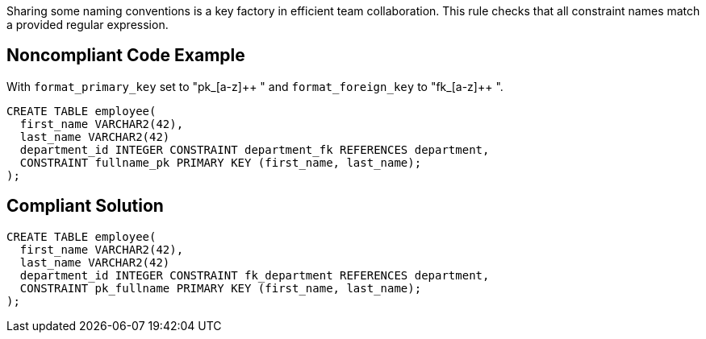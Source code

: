 Sharing some naming conventions is a key factory in efficient team collaboration. This rule checks that all constraint names match a provided regular expression.


== Noncompliant Code Example

With ``++format_primary_key++`` set to "pk_[a-z]{plus}{plus} " and ``++format_foreign_key++`` to "fk_[a-z]{plus}{plus} ".

----
CREATE TABLE employee(
  first_name VARCHAR2(42),
  last_name VARCHAR2(42)
  department_id INTEGER CONSTRAINT department_fk REFERENCES department,
  CONSTRAINT fullname_pk PRIMARY KEY (first_name, last_name);
);
----


== Compliant Solution

----
CREATE TABLE employee(
  first_name VARCHAR2(42),
  last_name VARCHAR2(42)
  department_id INTEGER CONSTRAINT fk_department REFERENCES department,
  CONSTRAINT pk_fullname PRIMARY KEY (first_name, last_name);
);
----

